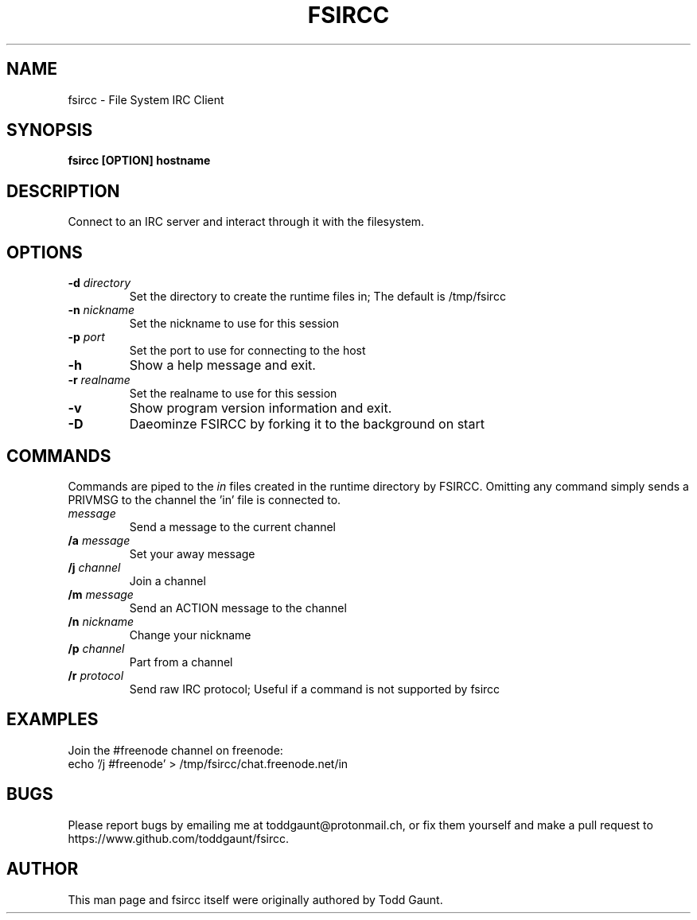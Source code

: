 .TH FSIRCC 1 fsircc VERSION
.SH NAME
fsircc - File System IRC Client

.SH SYNOPSIS
.B fsircc [OPTION] hostname
.PP

.SH DESCRIPTION
Connect to an IRC server and interact through it with the filesystem.

.SH OPTIONS
.TP
.BI \-d " directory"
Set the directory to create the runtime files in; The default is /tmp/fsircc
.TP
.BI \-n " nickname"
Set the nickname to use for this session
.TP
.BI \-p " port"
Set the port to use for connecting to the host
.TP
.B \-h
Show a help message and exit.
.TP
.BI \-r " realname"
Set the realname to use for this session
.TP
.B \-v 
Show program version information and exit.
.TP
.B \-D
Daeominze FSIRCC by forking it to the background on start

.SH COMMANDS
Commands are piped to the \fIin\fP files created in the runtime directory
by FSIRCC. Omitting any command simply sends a PRIVMSG to the channel the 'in'
file is connected to. 
.TP
.I message
Send a message to the current channel
.TP
.BI /a " message"
Set your away message
.TP
.BI /j " channel"
Join a channel
.TP
.BI /m " message"
Send an ACTION message to the channel
.TP
.BI /n " nickname"
Change your nickname
.TP
.BI /p " channel"
Part from a channel
.TP
.BI /r " protocol"
Send raw IRC protocol; Useful if a command is not supported by fsircc

.SH EXAMPLES
Join the #freenode channel on freenode:
.TP
echo '/j #freenode' > /tmp/fsircc/chat.freenode.net/in

.SH BUGS
Please report bugs by emailing me at toddgaunt@protonmail.ch, or fix them
yourself and make a pull request to https://www.github.com/toddgaunt/fsircc.

.SH AUTHOR
This man page and fsircc itself were originally authored by Todd Gaunt.
